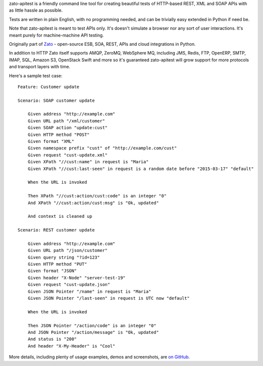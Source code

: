 zato-apitest is a friendly command line tool for creating beautiful tests of HTTP-based REST, XML and SOAP APIs with as little
hassle as possible.

Tests are written in plain English, with no programming needed, and can be trivially easy extended in Python if need be.

Note that zato-apitest is meant to test APIs only. It's doesn't simulate a browser nor any sort of user interactions. It's meant
purely for machine-machine API testing.

Originally part of `Zato <https://zato.io>`_ - open-source ESB, SOA, REST, APIs and cloud integrations in Python.

In addition to HTTP Zato itself supports AMQP, ZeroMQ, WebSphere MQ, including JMS, Redis, FTP, OpenERP, SMTP, IMAP, SQL, Amazon S3,
OpenStack Swift and more so it's guaranteed zato-apitest will grow support for more protocols and transport layers with time.

Here's a sample test case::

    Feature: Customer update

    Scenario: SOAP customer update

        Given address "http://example.com"
        Given URL path "/xml/customer"
        Given SOAP action "update:cust"
        Given HTTP method "POST"
        Given format "XML"
        Given namespace prefix "cust" of "http://example.com/cust"
        Given request "cust-update.xml"
        Given XPath "//cust:name" in request is "Maria"
        Given XPath "//cust:last-seen" in request is a random date before "2015-03-17" "default"

        When the URL is invoked

        Then XPath "//cust:action/cust:code" is an integer "0"
        And XPath "//cust:action/cust:msg" is "Ok, updated"

        And context is cleaned up

    Scenario: REST customer update

        Given address "http://example.com"
        Given URL path "/json/customer"
        Given query string "?id=123"
        Given HTTP method "PUT"
        Given format "JSON"
        Given header "X-Node" "server-test-19"
        Given request "cust-update.json"
        Given JSON Pointer "/name" in request is "Maria"
        Given JSON Pointer "/last-seen" in request is UTC now "default"

        When the URL is invoked

        Then JSON Pointer "/action/code" is an integer "0"
        And JSON Pointer "/action/message" is "Ok, updated"
        And status is "200"
        And header "X-My-Header" is "Cool"

More details, including plenty of usage examples, demos and screenshots, are `on GitHub <https://github.com/zatosource/zato-apitest>`_.


